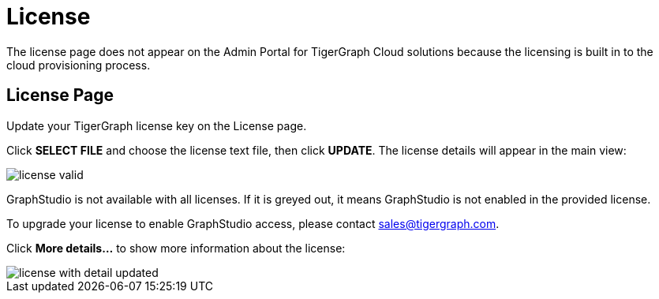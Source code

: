 = License
:experimental:

The license page does not appear on the Admin Portal for TigerGraph Cloud solutions because the licensing is built in to the cloud provisioning process.

== License Page

Update your TigerGraph license key on the License page.

Click btn:[SELECT FILE] and choose the license text file, then click btn:[UPDATE]. The license details will appear in the main view:

image::license-valid.png[]

GraphStudio is not available with all licenses. If it is greyed out, it means GraphStudio is not enabled in the provided license.

To upgrade your license to enable GraphStudio access, please contact sales@tigergraph.com.

Click btn:[More details...] to show more information about the license:

image::license-with-detail-updated.png[]
